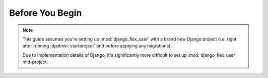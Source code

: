 Before You Begin
================

.. note::
    This guide assumes you're setting up :mod:`django_flex_user` with a brand new Django project (i.e. right after
    running :djadmin:`startproject` and before applying any migrations).

    Due to implementation details of Django, it's significantly more difficult to set up :mod:`django_flex_user`
    mid-project.
